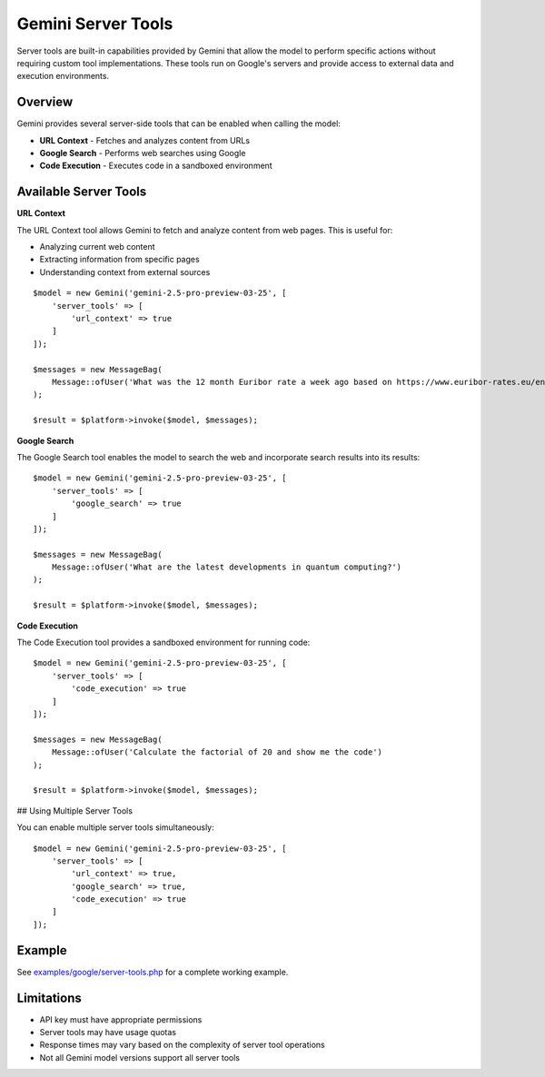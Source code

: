 Gemini Server Tools
===================

Server tools are built-in capabilities provided by Gemini that allow the model to perform specific actions without requiring custom tool implementations. These tools run on Google's servers and provide access to external data and execution environments.

Overview
--------

Gemini provides several server-side tools that can be enabled when calling the model:

- **URL Context** - Fetches and analyzes content from URLs
- **Google Search** - Performs web searches using Google
- **Code Execution** - Executes code in a sandboxed environment

Available Server Tools
----------------------

**URL Context**

The URL Context tool allows Gemini to fetch and analyze content from web pages. This is useful for:

- Analyzing current web content
- Extracting information from specific pages
- Understanding context from external sources

::

    $model = new Gemini('gemini-2.5-pro-preview-03-25', [
        'server_tools' => [
            'url_context' => true
        ]
    ]);

    $messages = new MessageBag(
        Message::ofUser('What was the 12 month Euribor rate a week ago based on https://www.euribor-rates.eu/en/current-euribor-rates/4/euribor-rate-12-months/')
    );

    $result = $platform->invoke($model, $messages);


**Google Search**

The Google Search tool enables the model to search the web and incorporate search results into its results::

    $model = new Gemini('gemini-2.5-pro-preview-03-25', [
        'server_tools' => [
            'google_search' => true
        ]
    ]);

    $messages = new MessageBag(
        Message::ofUser('What are the latest developments in quantum computing?')
    );

    $result = $platform->invoke($model, $messages);

**Code Execution**

The Code Execution tool provides a sandboxed environment for running code::

    $model = new Gemini('gemini-2.5-pro-preview-03-25', [
        'server_tools' => [
            'code_execution' => true
        ]
    ]);

    $messages = new MessageBag(
        Message::ofUser('Calculate the factorial of 20 and show me the code')
    );

    $result = $platform->invoke($model, $messages);


## Using Multiple Server Tools

You can enable multiple server tools simultaneously::

    $model = new Gemini('gemini-2.5-pro-preview-03-25', [
        'server_tools' => [
            'url_context' => true,
            'google_search' => true,
            'code_execution' => true
        ]
    ]);

Example
-------

See `examples/google/server-tools.php`_ for a complete working example.

Limitations
-----------

- API key must have appropriate permissions
- Server tools may have usage quotas
- Response times may vary based on the complexity of server tool operations
- Not all Gemini model versions support all server tools

.. _`examples/google/server-tools.php`: https://github.com/symfony/ai/blob/main/examples/gemini/server-tools.php
